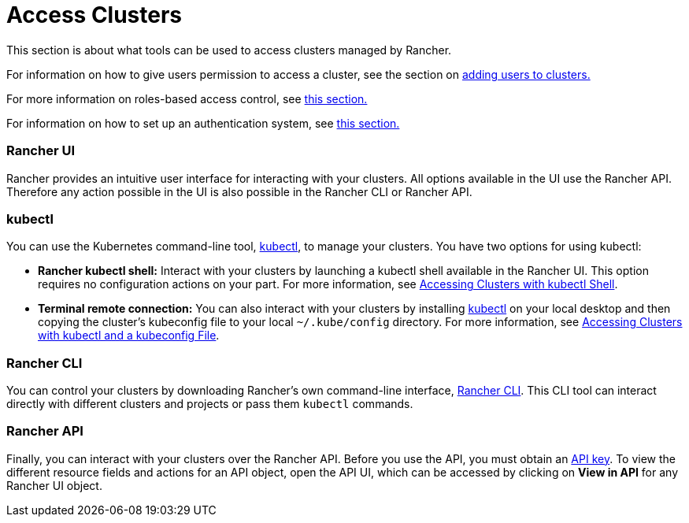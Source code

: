 = Access Clusters

This section is about what tools can be used to access clusters managed by Rancher.

For information on how to give users permission to access a cluster, see the section on xref:add-users-to-clusters.adoc[adding users to clusters.]

For more information on roles-based access control, see xref:../../authentication-permissions-and-global-configuration/manage-role-based-access-control-rbac/manage-role-based-access-control-rbac.adoc[this section.]

For information on how to set up an authentication system, see xref:../../authentication-permissions-and-global-configuration/authentication-config/authentication-config.adoc[this section.]

=== Rancher UI

Rancher provides an intuitive user interface for interacting with your clusters. All options available in the UI use the Rancher API. Therefore any action possible in the UI is also possible in the Rancher CLI or Rancher API.

=== kubectl

You can use the Kubernetes command-line tool, https://kubernetes.io/docs/reference/kubectl/overview/[kubectl], to manage   your clusters. You have two options for using kubectl:

* *Rancher kubectl shell:* Interact with your clusters by launching a kubectl shell available in the Rancher UI. This option requires no configuration actions on your part. For more information, see xref:use-kubectl-and-kubeconfig.adoc[Accessing Clusters with kubectl Shell].
* *Terminal remote connection:* You can also interact with your clusters by installing https://kubernetes.io/docs/tasks/tools/install-kubectl/[kubectl] on your local desktop and then copying the cluster's kubeconfig file to your local `~/.kube/config` directory. For more information, see xref:use-kubectl-and-kubeconfig.adoc[Accessing Clusters with kubectl and a kubeconfig File].

=== Rancher CLI

You can control your clusters by downloading Rancher's own command-line interface, xref:../../../../reference-guides/cli-with-rancher/cli-with-rancher.adoc[Rancher CLI]. This CLI tool can interact directly with different clusters and projects or pass them `kubectl` commands.

=== Rancher API

Finally, you can interact with your clusters over the Rancher API. Before you use the API, you must obtain an xref:../../../../reference-guides/user-settings/api-keys.adoc[API key]. To view the different resource fields and actions for an API object, open the API UI, which can be accessed by clicking on *View in API* for any Rancher UI object.
